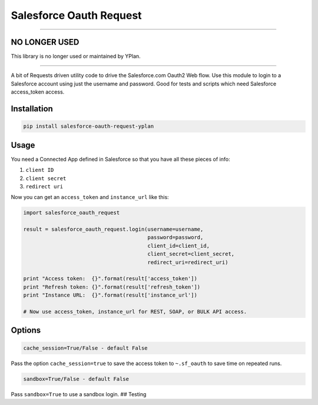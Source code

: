 Salesforce Oauth Request
========================

----

NO LONGER USED
--------------

This library is no longer used or maintained by YPlan.

----

A bit of Requests driven utility code to drive the Salesforce.com Oauth2
Web flow. Use this module to login to a Salesforce account using just
the username and password. Good for tests and scripts which need
Salesforce access\_token access.


Installation
------------

.. code-block:: python

   pip install salesforce-oauth-request-yplan


Usage
-----

You need a Connected App defined in Salesforce so that you have all
these pieces of info:

1. ``client ID``
2. ``client secret``
3. ``redirect uri``

Now you can get an ``access_token`` and ``instance_url`` like this:

.. code-block:: python

    import salesforce_oauth_request

    result = salesforce_oauth_request.login(username=username,
                                            password=password,
                                            client_id=client_id,
                                            client_secret=client_secret,
                                            redirect_uri=redirect_uri)

    print "Access token:  {}".format(result['access_token'])
    print "Refresh token: {}".format(result['refresh_token'])
    print "Instance URL:  {}".format(result['instance_url'])

    # Now use access_token, instance_url for REST, SOAP, or BULK API access.


Options
-------

.. code-block:: python

    cache_session=True/False - default False

Pass the option ``cache_session=true`` to save the access token to
``~.sf_oauth`` to save time on repeated runs.

.. code-block:: python

    sandbox=True/False - default False

Pass ``sandbox=True`` to use a sandbox login. ## Testing
